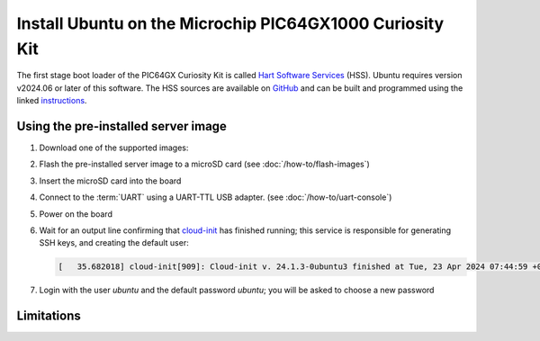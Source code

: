 =========================================================
Install Ubuntu on the Microchip PIC64GX1000 Curiosity Kit
=========================================================

The first stage boot loader of the PIC64GX Curiosity Kit is called `Hart Software Services <https://github.com/pic64gx/pic64gx-hart-software-services>`_ (HSS). Ubuntu requires version v2024.06 or later of this software. The HSS sources are available on `GitHub <https://github.com/pic64gx/pic64gx-hart-software-services>`_ and can be built and programmed using the linked `instructions <https://github.com/pic64gx/pic64gx-hart-software-services/blob/pic64gx/README.md>`_.


Using the pre-installed server image
====================================

#. Download one of the supported images:

   .. ubuntu-images::
       :releases: noble-
       :suffix: +pic64gx

#. Flash the pre-installed server image to a microSD card (see
   :doc:`/how-to/flash-images`)

#. Insert the microSD card into the board

#. Connect to the :term:`UART` using a UART-TTL USB adapter.
   (see :doc:`/how-to/uart-console`)

#. Power on the board

#. Wait for an output line confirming that `cloud-init`_ has finished running;
   this service is responsible for generating SSH keys, and creating the
   default user:

   .. code-block:: text

       [   35.682018] cloud-init[909]: Cloud-init v. 24.1.3-0ubuntu3 finished at Tue, 23 Apr 2024 07:44:59 +0000. Datasource DataSourceNoCloud [seed=/var/lib/cloud/seed/nocloud-net][dsmode=net].  Up 35.65 seconds


#. Login with the user *ubuntu* and the default password *ubuntu*; you will be
   asked to choose a new password

Limitations
===========

.. _cloud-init: https://cloudinit.readthedocs.io/
